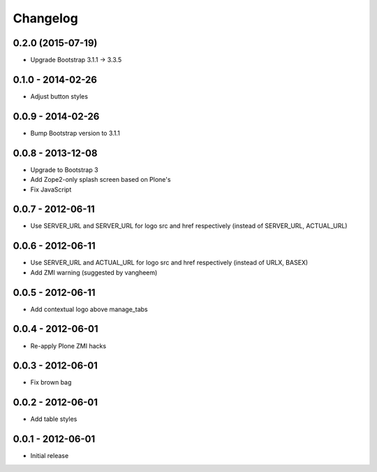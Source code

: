 Changelog
=========

0.2.0 (2015-07-19)
------------------

- Upgrade Bootstrap 3.1.1 -> 3.3.5

0.1.0 - 2014-02-26
------------------

- Adjust button styles

0.0.9 - 2014-02-26
------------------

- Bump Bootstrap version to 3.1.1

0.0.8 - 2013-12-08
------------------

- Upgrade to Bootstrap 3
- Add Zope2-only splash screen based on Plone's
- Fix JavaScript

0.0.7 - 2012-06-11
------------------

- Use SERVER_URL and SERVER_URL for logo src and href respectively (instead of SERVER_URL, ACTUAL_URL)

0.0.6 - 2012-06-11
------------------

- Use SERVER_URL and ACTUAL_URL for logo src and href respectively (instead of URLX, BASEX)
- Add ZMI warning (suggested by vangheem)

0.0.5 - 2012-06-11
------------------

- Add contextual logo above manage_tabs

0.0.4 - 2012-06-01
------------------

- Re-apply Plone ZMI hacks

0.0.3 - 2012-06-01
------------------

- Fix brown bag

0.0.2 - 2012-06-01
------------------

- Add table styles

0.0.1 - 2012-06-01
------------------

- Initial release
